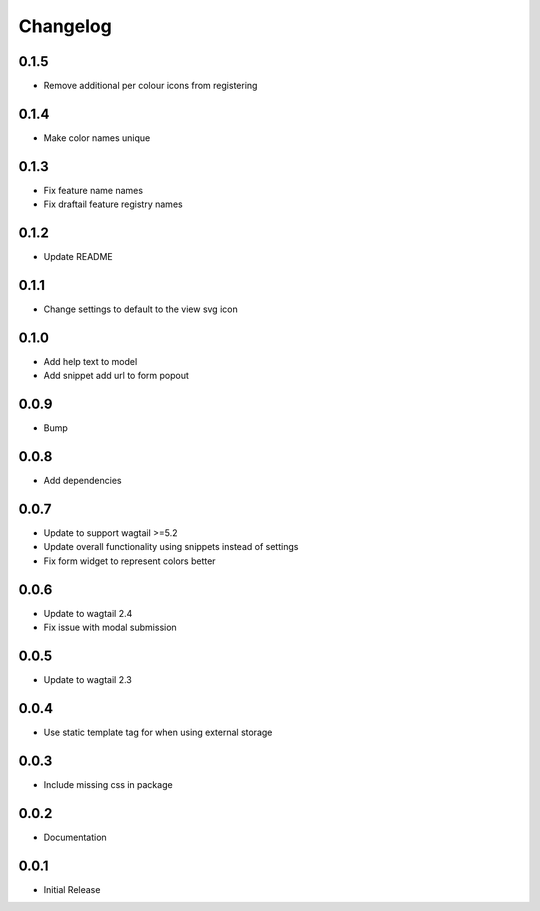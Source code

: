 *********
Changelog
*********

0.1.5
-----
* Remove additional per colour icons from registering

0.1.4
-----
* Make color names unique


0.1.3
-----
* Fix feature name names
* Fix draftail feature registry names

0.1.2
-----
* Update README


0.1.1
-----
* Change settings to default to the view svg icon

  
0.1.0
-----
* Add help text to model
* Add snippet add url to form popout

0.0.9
-----
* Bump

0.0.8
-----
* Add dependencies

0.0.7
-----
* Update to support wagtail >=5.2
* Update overall functionality using snippets instead of settings
* Fix form widget to represent colors better

0.0.6
-----

* Update to wagtail 2.4
* Fix issue with modal submission

0.0.5
-----

* Update to wagtail 2.3

0.0.4
-----

* Use static template tag for when using external storage

0.0.3
-----

* Include missing css in package

0.0.2
-----

* Documentation

0.0.1
-----

* Initial Release
